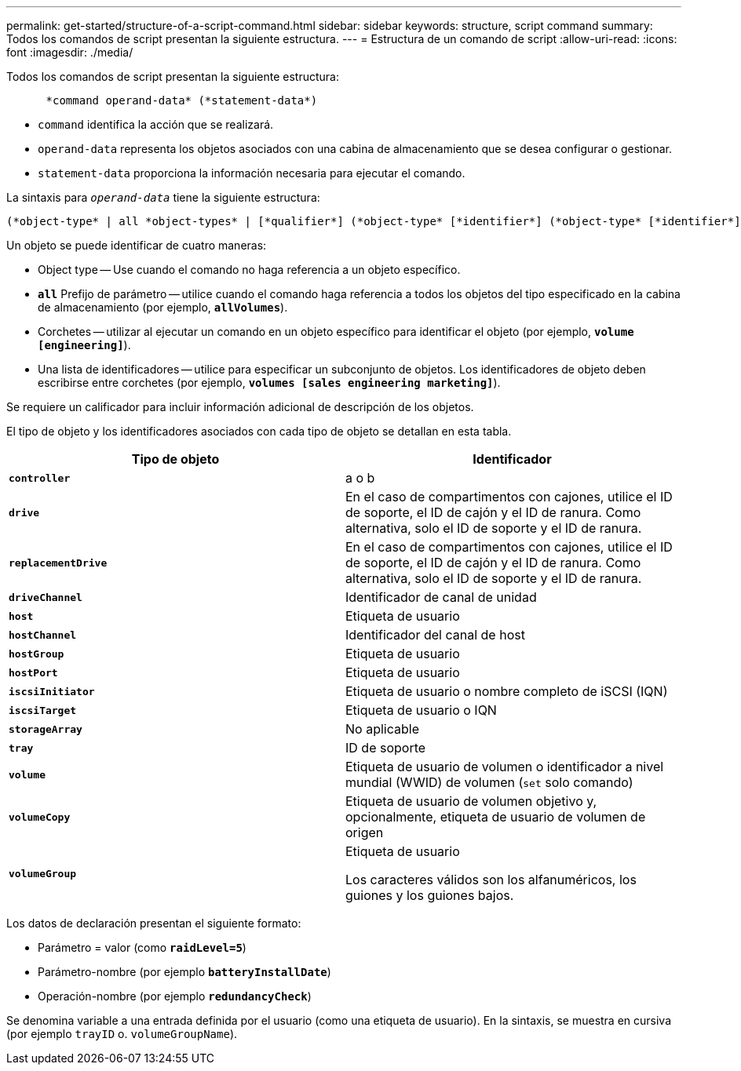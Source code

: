 ---
permalink: get-started/structure-of-a-script-command.html 
sidebar: sidebar 
keywords: structure, script command 
summary: Todos los comandos de script presentan la siguiente estructura. 
---
= Estructura de un comando de script
:allow-uri-read: 
:icons: font
:imagesdir: ./media/


Todos los comandos de script presentan la siguiente estructura:

[listing]
----

      *command operand-data* (*statement-data*)
----
* `command` identifica la acción que se realizará.
* `operand-data` representa los objetos asociados con una cabina de almacenamiento que se desea configurar o gestionar.
* `statement-data` proporciona la información necesaria para ejecutar el comando.


La sintaxis para `_operand-data_` tiene la siguiente estructura:

[listing]
----
(*object-type* | all *object-types* | [*qualifier*] (*object-type* [*identifier*] (*object-type* [*identifier*] | *object-types* [*identifier-list*])))
----
Un objeto se puede identificar de cuatro maneras:

* Object type -- Use cuando el comando no haga referencia a un objeto específico.
* `*all*` Prefijo de parámetro -- utilice cuando el comando haga referencia a todos los objetos del tipo especificado en la cabina de almacenamiento (por ejemplo, `*allVolumes*`).
* Corchetes -- utilizar al ejecutar un comando en un objeto específico para identificar el objeto (por ejemplo, `*volume [engineering]*`).
* Una lista de identificadores -- utilice para especificar un subconjunto de objetos. Los identificadores de objeto deben escribirse entre corchetes (por ejemplo, `*volumes [sales engineering marketing]*`).


Se requiere un calificador para incluir información adicional de descripción de los objetos.

El tipo de objeto y los identificadores asociados con cada tipo de objeto se detallan en esta tabla.

[cols="2*"]
|===
| Tipo de objeto | Identificador 


 a| 
`*controller*`
 a| 
a o b



 a| 
`*drive*`
 a| 
En el caso de compartimentos con cajones, utilice el ID de soporte, el ID de cajón y el ID de ranura. Como alternativa, solo el ID de soporte y el ID de ranura.



 a| 
`*replacementDrive*`
 a| 
En el caso de compartimentos con cajones, utilice el ID de soporte, el ID de cajón y el ID de ranura. Como alternativa, solo el ID de soporte y el ID de ranura.



 a| 
`*driveChannel*`
 a| 
Identificador de canal de unidad



 a| 
`*host*`
 a| 
Etiqueta de usuario



 a| 
`*hostChannel*`
 a| 
Identificador del canal de host



 a| 
`*hostGroup*`
 a| 
Etiqueta de usuario



 a| 
`*hostPort*`
 a| 
Etiqueta de usuario



 a| 
`*iscsiInitiator*`
 a| 
Etiqueta de usuario o nombre completo de iSCSI (IQN)



 a| 
`*iscsiTarget*`
 a| 
Etiqueta de usuario o IQN



 a| 
`*storageArray*`
 a| 
No aplicable



 a| 
`*tray*`
 a| 
ID de soporte



 a| 
`*volume*`
 a| 
Etiqueta de usuario de volumen o identificador a nivel mundial (WWID) de volumen (`set` solo comando)



 a| 
`*volumeCopy*`
 a| 
Etiqueta de usuario de volumen objetivo y, opcionalmente, etiqueta de usuario de volumen de origen



 a| 
`*volumeGroup*`
 a| 
Etiqueta de usuario

Los caracteres válidos son los alfanuméricos, los guiones y los guiones bajos.

|===
Los datos de declaración presentan el siguiente formato:

* Parámetro = valor (como `*raidLevel=5*`)
* Parámetro-nombre (por ejemplo `*batteryInstallDate*`)
* Operación-nombre (por ejemplo `*redundancyCheck*`)


Se denomina variable a una entrada definida por el usuario (como una etiqueta de usuario). En la sintaxis, se muestra en cursiva (por ejemplo `trayID` o. `volumeGroupName`).
